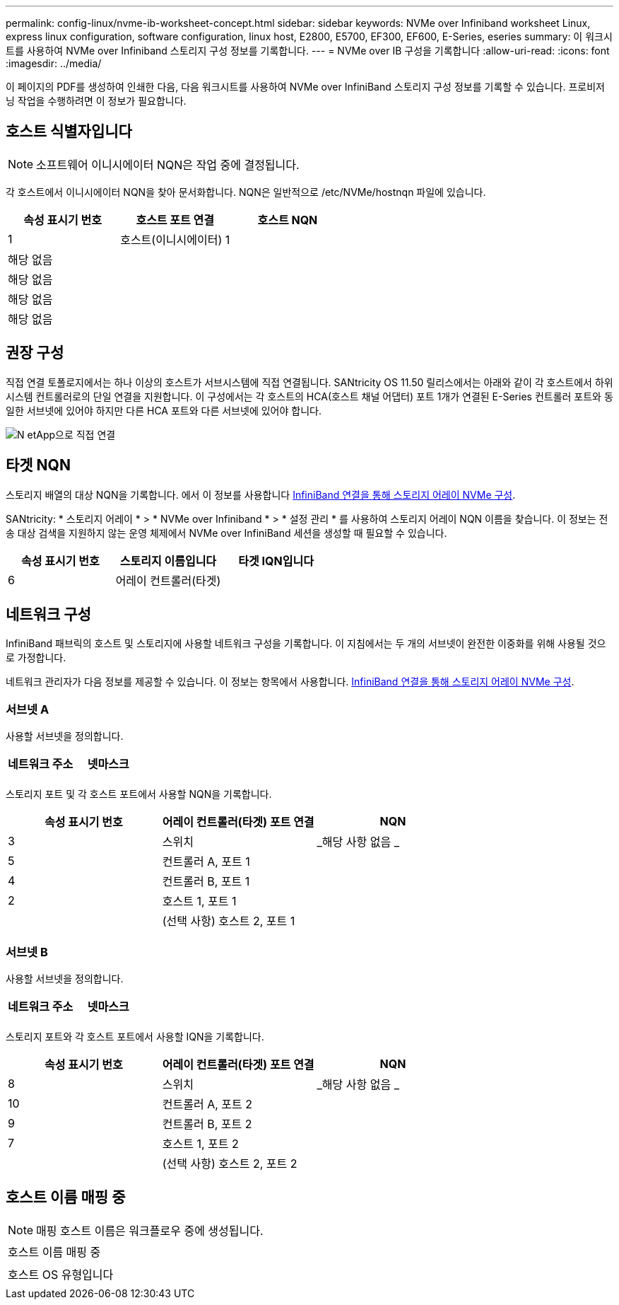 ---
permalink: config-linux/nvme-ib-worksheet-concept.html 
sidebar: sidebar 
keywords: NVMe over Infiniband worksheet Linux, express linux configuration, software configuration, linux host, E2800, E5700, EF300, EF600, E-Series, eseries 
summary: 이 워크시트를 사용하여 NVMe over Infiniband 스토리지 구성 정보를 기록합니다. 
---
= NVMe over IB 구성을 기록합니다
:allow-uri-read: 
:icons: font
:imagesdir: ../media/


[role="lead"]
이 페이지의 PDF를 생성하여 인쇄한 다음, 다음 워크시트를 사용하여 NVMe over InfiniBand 스토리지 구성 정보를 기록할 수 있습니다. 프로비저닝 작업을 수행하려면 이 정보가 필요합니다.



== 호스트 식별자입니다


NOTE: 소프트웨어 이니시에이터 NQN은 작업 중에 결정됩니다.

각 호스트에서 이니시에이터 NQN을 찾아 문서화합니다. NQN은 일반적으로 /etc/NVMe/hostnqn 파일에 있습니다.

|===
| 속성 표시기 번호 | 호스트 포트 연결 | 호스트 NQN 


 a| 
1
 a| 
호스트(이니시에이터) 1
 a| 



 a| 
해당 없음
 a| 
 a| 



 a| 
해당 없음
 a| 
 a| 



 a| 
해당 없음
 a| 
 a| 



 a| 
해당 없음
 a| 
 a| 

|===


== 권장 구성

직접 연결 토폴로지에서는 하나 이상의 호스트가 서브시스템에 직접 연결됩니다. SANtricity OS 11.50 릴리스에서는 아래와 같이 각 호스트에서 하위 시스템 컨트롤러로의 단일 연결을 지원합니다. 이 구성에서는 각 호스트의 HCA(호스트 채널 어댑터) 포트 1개가 연결된 E-Series 컨트롤러 포트와 동일한 서브넷에 있어야 하지만 다른 HCA 포트와 다른 서브넷에 있어야 합니다.

image::../media/nvmeof_direct_connect.gif[N etApp으로 직접 연결]



== 타겟 NQN

스토리지 배열의 대상 NQN을 기록합니다. 에서 이 정보를 사용합니다 xref:nvme-ib-configure-storage-connections-task.adoc[InfiniBand 연결을 통해 스토리지 어레이 NVMe 구성].

SANtricity: * 스토리지 어레이 * > * NVMe over Infiniband * > * 설정 관리 * 를 사용하여 스토리지 어레이 NQN 이름을 찾습니다. 이 정보는 전송 대상 검색을 지원하지 않는 운영 체제에서 NVMe over InfiniBand 세션을 생성할 때 필요할 수 있습니다.

|===
| 속성 표시기 번호 | 스토리지 이름입니다 | 타겟 IQN입니다 


 a| 
6
 a| 
어레이 컨트롤러(타겟)
 a| 

|===


== 네트워크 구성

InfiniBand 패브릭의 호스트 및 스토리지에 사용할 네트워크 구성을 기록합니다. 이 지침에서는 두 개의 서브넷이 완전한 이중화를 위해 사용될 것으로 가정합니다.

네트워크 관리자가 다음 정보를 제공할 수 있습니다. 이 정보는 항목에서 사용합니다. xref:nvme-ib-configure-storage-connections-task.adoc[InfiniBand 연결을 통해 스토리지 어레이 NVMe 구성].



=== 서브넷 A

사용할 서브넷을 정의합니다.

|===
| 네트워크 주소 | 넷마스크 


 a| 
 a| 

|===
스토리지 포트 및 각 호스트 포트에서 사용할 NQN을 기록합니다.

|===
| 속성 표시기 번호 | 어레이 컨트롤러(타겟) 포트 연결 | NQN 


 a| 
3
 a| 
스위치
 a| 
_해당 사항 없음 _



 a| 
5
 a| 
컨트롤러 A, 포트 1
 a| 



 a| 
4
 a| 
컨트롤러 B, 포트 1
 a| 



 a| 
2
 a| 
호스트 1, 포트 1
 a| 



 a| 
 a| 
(선택 사항) 호스트 2, 포트 1
 a| 

|===


=== 서브넷 B

사용할 서브넷을 정의합니다.

|===
| 네트워크 주소 | 넷마스크 


 a| 
 a| 

|===
스토리지 포트와 각 호스트 포트에서 사용할 IQN을 기록합니다.

|===
| 속성 표시기 번호 | 어레이 컨트롤러(타겟) 포트 연결 | NQN 


 a| 
8
 a| 
스위치
 a| 
_해당 사항 없음 _



 a| 
10
 a| 
컨트롤러 A, 포트 2
 a| 



 a| 
9
 a| 
컨트롤러 B, 포트 2
 a| 



 a| 
7
 a| 
호스트 1, 포트 2
 a| 



 a| 
 a| 
(선택 사항) 호스트 2, 포트 2
 a| 

|===


== 호스트 이름 매핑 중


NOTE: 매핑 호스트 이름은 워크플로우 중에 생성됩니다.

|===


 a| 
호스트 이름 매핑 중
 a| 



 a| 
호스트 OS 유형입니다
 a| 

|===